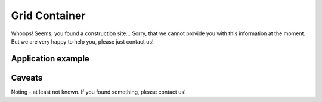 .. _grid_container_model:

Grid Container
--------------
Whoops!
Seems, you found a construction site...
Sorry, that we cannot provide you with this information at the moment.
But we are very happy to help you, please just contact us!

.. _line_graphic_example:

Application example
^^^^^^^^^^^^^^^^^^^
.. code-block:: java
  :linenos:

  NodeInput node = new NodeInput(
      UUID.fromString("4ca90220-74c2-4369-9afa-a18bf068840d"),
      "node_a",
      profBroccoli,
      defaultOperationTime,
      Quantities.getQuantity(1d, PU),
      true,
      geoJsonReader.read("{ \"type\": \"Point\", \"coordinates\": [7.411111, 51.492528] }") as Point,
      GermanVoltageLevelUtils.EHV_380KV,
      1
    )

.. _line_graphic_caveats:

Caveats
^^^^^^^
Noting - at least not known.
If you found something, please contact us!